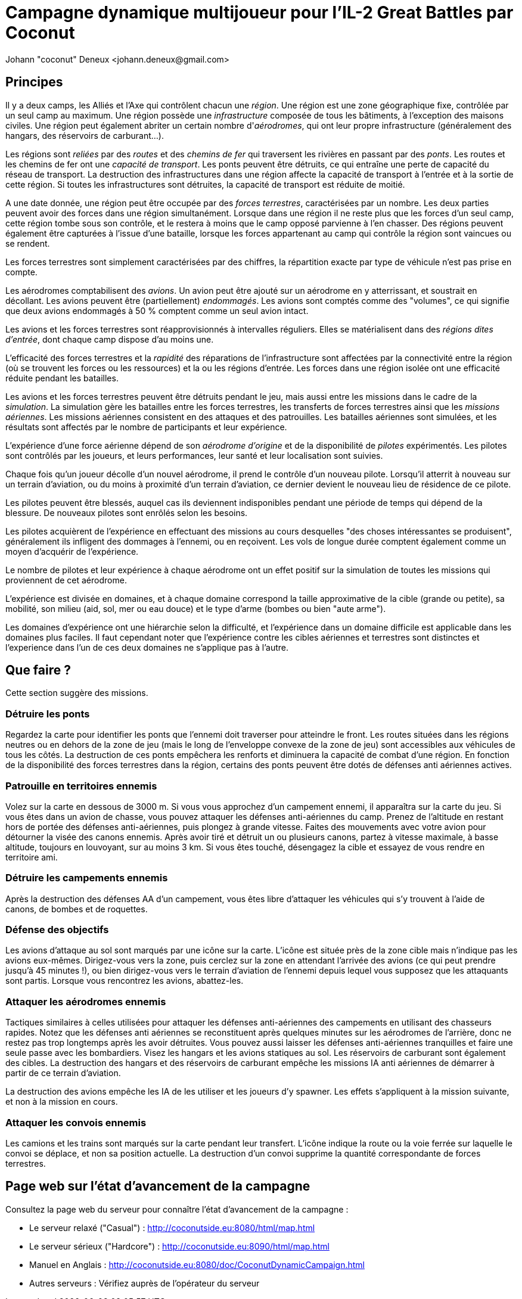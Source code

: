 ﻿Campagne dynamique multijoueur pour l'IL-2 Great Battles par Coconut
====================================================================
Johann "coconut" Deneux <johann.deneux@gmail.com>

== Principes

Il y a deux camps, les Alliés et l'Axe qui contrôlent chacun une _région_.
Une région est une zone géographique fixe, contrôlée par un seul camp au maximum.
Une région possède une _infrastructure_ composée de tous les bâtiments, à l'exception des maisons civiles.
Une région peut également abriter un certain nombre d'_aérodromes_, qui ont leur propre infrastructure (généralement des hangars, des réservoirs de carburant...).

Les régions sont _reliées_ par des _routes_ et des _chemins de fer_ qui traversent les rivières en passant par des _ponts_.
Les routes et les chemins de fer ont une _capacité de transport_.
Les ponts peuvent être détruits, ce qui entraîne une perte de capacité du réseau de transport.
La destruction des infrastructures dans une région affecte la capacité de transport à l'entrée et à la sortie de cette région.
Si toutes les infrastructures sont détruites, la capacité de transport est réduite de moitié.

A une date donnée, une région peut être occupée par des _forces terrestres_, caractérisées par un nombre.
Les deux parties peuvent avoir des forces dans une région simultanément.
Lorsque dans une région il ne reste plus que les forces d'un seul camp, cette région tombe sous son contrôle, et le restera à moins que le camp opposé parvienne à l’en chasser.
Des régions peuvent également être capturées à l'issue d'une bataille, lorsque les forces appartenant au camp qui contrôle la région sont vaincues ou se rendent.

Les forces terrestres sont simplement caractérisées par des chiffres, la répartition exacte par type de véhicule n'est pas prise en compte.

Les aérodromes comptabilisent des _avions_. Un avion peut être ajouté sur un aérodrome en y atterrissant, et soustrait en décollant.
Les avions peuvent être (partiellement) _endommagés_.
Les avions sont comptés comme des "volumes", ce qui signifie que deux avions endommagés à 50 % comptent comme un seul avion intact.

Les avions et les forces terrestres sont réapprovisionnés à intervalles réguliers.
Elles se matérialisent dans des _régions dites d'entrée_, dont chaque camp dispose d'au moins une.

L'efficacité des forces terrestres et la _rapidité_ des réparations de l'infrastructure sont affectées par la connectivité entre la région (où se trouvent les forces ou les ressources) et la ou les régions d'entrée.
Les forces dans une région isolée ont une efficacité réduite pendant les batailles.

Les avions et les forces terrestres peuvent être détruits pendant le jeu, mais aussi entre les missions dans le cadre de la _simulation_.
La simulation gère les batailles entre les forces terrestres, les transferts de forces terrestres ainsi que les _missions aériennes_.
Les missions aériennes consistent en des attaques et des patrouilles.
Les batailles aériennes sont simulées, et les résultats sont affectés par le nombre de participants et leur expérience.

L'expérience d'une force aérienne dépend de son _aérodrome d'origine_ et de la disponibilité de _pilotes_ expérimentés.
Les pilotes sont contrôlés par les joueurs, et leurs performances, leur santé et leur localisation sont suivies.

Chaque fois qu'un joueur décolle d'un nouvel aérodrome, il prend le contrôle d'un nouveau pilote.
Lorsqu'il atterrit à nouveau sur un terrain d'aviation, ou du moins à proximité d'un terrain d'aviation, ce dernier devient le nouveau lieu de résidence de ce pilote.

Les pilotes peuvent être blessés, auquel cas ils deviennent indisponibles pendant une période de temps qui dépend de la blessure. De nouveaux pilotes sont enrôlés selon les besoins.

Les pilotes acquièrent de l'expérience en effectuant des missions au cours desquelles "des choses intéressantes se produisent", généralement ils infligent des dommages à l'ennemi, ou en reçoivent. Les vols de longue durée comptent également comme un moyen d'acquérir de l'expérience.

Le nombre de pilotes et leur expérience à chaque aérodrome ont un effet positif sur la simulation de toutes les missions qui proviennent de cet aérodrome.

L'expérience est divisée en domaines, et à chaque domaine correspond la taille approximative de la cible (grande ou petite), sa mobilité, son milieu (aid, sol, mer ou eau douce) et le type d'arme (bombes ou bien "aute arme").

Les domaines d'expérience ont une hiérarchie selon la difficulté, et l'expérience dans un domaine difficile est applicable dans les domaines plus faciles.
Il faut cependant noter que l'expérience contre les cibles aériennes et terrestres sont distinctes et l'experience dans l'un de ces deux domaines ne s'applique pas à l'autre.

== Que faire ?

Cette section suggère des missions.

=== Détruire les ponts

Regardez la carte pour identifier les ponts que l'ennemi doit traverser pour atteindre le front. Les routes situées dans les régions neutres ou en dehors de la zone de jeu (mais le long de l’enveloppe convexe de la zone de jeu) sont accessibles aux véhicules de tous les côtés. La destruction de ces ponts empêchera les renforts et diminuera la capacité de combat d'une région. En fonction de la disponibilité des forces terrestres dans la région, certains des ponts peuvent être dotés de défenses anti aériennes actives.

=== Patrouille en territoires ennemis

Volez sur la carte en dessous de 3000 m. Si vous vous approchez d'un campement ennemi, il apparaîtra sur la carte du jeu. Si vous êtes dans un avion de chasse, vous pouvez attaquer les défenses anti-aériennes du camp. Prenez de l'altitude en restant hors de portée des défenses anti-aériennes, puis plongez à grande vitesse. Faites des mouvements avec votre avion pour détourner la visée des canons ennemis. Après avoir tiré et détruit un ou plusieurs canons, partez à vitesse maximale, à basse altitude, toujours en louvoyant, sur au moins 3 km. Si vous êtes touché, désengagez la cible et essayez de vous rendre en territoire ami.

=== Détruire les campements ennemis

Après la destruction des défenses AA d'un campement, vous êtes libre d'attaquer les véhicules qui s'y trouvent à l'aide de canons, de bombes et de roquettes.

=== Défense des objectifs 

Les avions d’attaque au sol sont marqués par une icône sur la carte. L'icône est située près de la zone cible mais n’indique pas les avions eux-mêmes. Dirigez-vous vers la zone, puis cerclez sur la zone en attendant l'arrivée des avions (ce qui peut prendre jusqu'à 45 minutes !), ou bien dirigez-vous vers le terrain d'aviation de l'ennemi depuis lequel vous supposez que les attaquants sont partis. Lorsque vous rencontrez les avions, abattez-les.

=== Attaquer les aérodromes ennemis

Tactiques similaires à celles utilisées pour attaquer les défenses anti-aériennes des campements en utilisant des chasseurs rapides. Notez que les défenses anti aériennes se reconstituent après quelques minutes sur les aérodromes de l’arrière, donc ne restez pas trop longtemps après les avoir détruites. Vous pouvez aussi laisser les défenses anti-aériennes tranquilles et faire une seule passe avec les bombardiers. Visez les hangars et les avions statiques au sol. Les réservoirs de carburant sont également des cibles. La destruction des hangars et des réservoirs de carburant empêche les missions IA anti aériennes de démarrer à partir de ce terrain d'aviation.

La destruction des avions empêche les IA de les utiliser et les joueurs d'y spawner. Les effets s'appliquent à la mission suivante, et non à la mission en cours.

=== Attaquer les convois ennemis

Les camions et les trains sont marqués sur la carte pendant leur transfert. L'icône indique la route ou la voie ferrée sur laquelle le convoi se déplace, et non sa position actuelle. La destruction d'un convoi supprime la quantité correspondante de forces terrestres.

== Page web sur l'état d'avancement de la campagne

Consultez la page web du serveur pour connaître l'état d'avancement de la campagne :

- Le serveur relaxé ("Casual") : http://coconutside.eu:8080/html/map.html

- Le serveur sérieux ("Hardcore") : http://coconutside.eu:8090/html/map.html

- Manuel en Anglais : http://coconutside.eu:8080/doc/CoconutDynamicCampaign.html

- Autres serveurs : Vérifiez auprès de l'opérateur du serveur

